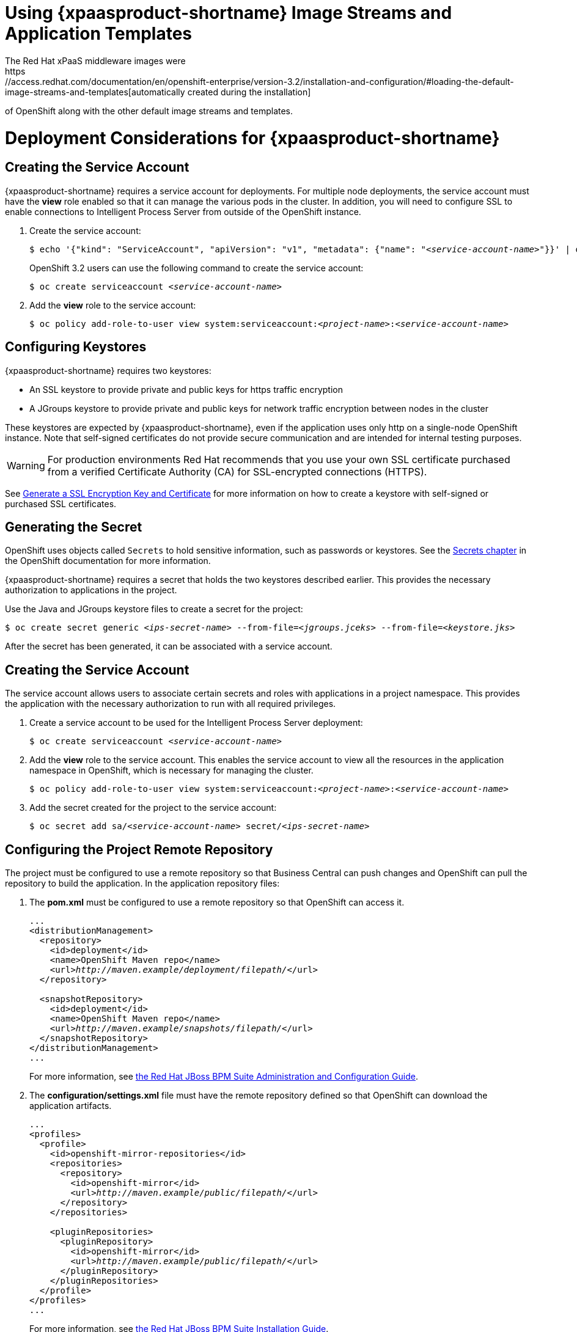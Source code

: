 = Using {xpaasproduct-shortname} Image Streams and Application Templates
The Red Hat xPaaS middleware images were
https://access.redhat.com/documentation/en/openshift-enterprise/version-3.2/installation-and-configuration/#loading-the-default-image-streams-and-templates[automatically created during the installation]
of OpenShift along with the other default image streams and templates.

= Deployment Considerations for {xpaasproduct-shortname}

== Creating the Service Account
{xpaasproduct-shortname} requires a service account for deployments. For multiple node deployments, the service account must have the *view* role enabled so that it can manage the various pods in the cluster. In addition, you will need to configure SSL to enable connections to Intelligent Process Server from outside of the OpenShift instance.

. Create the service account:
+
[subs="verbatim,macros"]
----
$ echo '{"kind": "ServiceAccount", "apiVersion": "v1", "metadata": {"name": "<pass:quotes[_service-account-name_]>"}}' | oc create -f -
----
+
OpenShift 3.2 users can use the following command to create the service account:
+
[subs="verbatim,macros"]
----
$ oc create serviceaccount <pass:quotes[_service-account-name_]>
----
. Add the *view* role to the service account:
+
[subs="verbatim,macros"]
----
$ oc policy add-role-to-user view system:serviceaccount:<pass:quotes[_project-name_]>:<pass:quotes[_service-account-name_]>
----

== Configuring Keystores 

{xpaasproduct-shortname} requires two keystores:

* An SSL keystore to provide private and public keys for https traffic encryption +
* A JGroups keystore to provide private and public keys for network traffic encryption between nodes in the cluster

These keystores are expected by {xpaasproduct-shortname}, even if the application uses only http on a single-node OpenShift instance. Note that self-signed certificates do not provide secure communication and are intended for internal testing purposes.

[WARNING]
For production environments Red Hat recommends that you use your own SSL certificate purchased from a verified Certificate Authority (CA) for SSL-encrypted connections (HTTPS).

See https://access.redhat.com/documentation/en-US/JBoss_Enterprise_Application_Platform/6.1/html-single/Security_Guide/index.html#Generate_a_SSL_Encryption_Key_and_Certificate[Generate a SSL Encryption Key and Certificate] for more information on how to create a keystore with self-signed or purchased SSL certificates.

== Generating the Secret

OpenShift uses objects called `Secrets` to hold sensitive information, such as passwords or keystores. See the https://access.redhat.com/documentation/en/openshift-enterprise/version-3.2/developer-guide/#dev-guide-secrets[Secrets chapter] in the OpenShift documentation for more information.

{xpaasproduct-shortname} requires a secret that holds the two keystores described earlier. This provides the necessary authorization to applications in the project.

Use the Java and JGroups keystore files to create a secret for the project:
[subs="verbatim,macros"]
----
$ oc create secret generic <pass:quotes[_ips-secret-name_]> --from-file=<pass:quotes[_jgroups.jceks_]> --from-file=<pass:quotes[_keystore.jks_]>
----

After the secret has been generated, it can be associated with a service account.

== Creating the Service Account

The service account allows users to associate certain secrets and roles with applications in a project namespace. This provides the application with the necessary authorization to run with all required privileges.

. Create a service account to be used for the Intelligent Process Server deployment:
+
[subs="verbatim,macros"]
----
$ oc create serviceaccount <pass:quotes[_service-account-name_]>
----
. Add the *view* role to the service account. This enables the service account to view all the resources in the application namespace in OpenShift, which is necessary for managing the cluster.
+
[subs="verbatim,macros"]
----
$ oc policy add-role-to-user view system:serviceaccount:<pass:quotes[_project-name_]>:<pass:quotes[_service-account-name_]>
----
. Add the secret created for the project to the service account:
+
[subs="verbatim,macros"]
----
$ oc secret add sa/<pass:quotes[_service-account-name_]> secret/<pass:quotes[_ips-secret-name_]>
----

== Configuring the Project Remote Repository

The project must be configured to use a remote repository so that Business Central can push changes and OpenShift can pull the repository to build the application.
In the application repository files:

. The *pom.xml* must be configured to use a remote repository so that OpenShift can access it.
+
[subs="verbatim,macros"]	
----
...
<distributionManagement>
  <repository>
    <id>deployment</id>
    <name>OpenShift Maven repo</name>
    <url>pass:quotes[_http://maven.example/deployment/filepath/_]</url>
  </repository>

  <snapshotRepository>
    <id>deployment</id>
    <name>OpenShift Maven repo</name>
    <url>pass:quotes[_http://maven.example/snapshots/filepath/_]</url>
  </snapshotRepository>
</distributionManagement>
...
----
+
For more information, see https://access.redhat.com/documentation/en-US/Red_Hat_JBoss_BPM_Suite/6.3/html/Administration_And_Configuration_Guide/Configuring_deployment_to_a_remote_Nexus_repository.html[the Red Hat JBoss BPM Suite Administration and Configuration Guide].
. The *configuration/settings.xml* file must have the remote repository defined so that OpenShift can download the application artifacts.
+
[subs="verbatim,macros"]
----
...
<profiles>
  <profile>
    <id>openshift-mirror-repositories</id>
    <repositories>
      <repository>
        <id>openshift-mirror</id>
        <url>pass:quotes[_http://maven.example/public/filepath/_]</url>
      </repository>
    </repositories>

    <pluginRepositories>
      <pluginRepository>
        <id>openshift-mirror</id>
        <url>pass:quotes[_http://maven.example/public/filepath/_]</url>
      </pluginRepository>
    </pluginRepositories>
  </profile>
</profiles>
...
----
+
For more information, see https://access.redhat.com/documentation/en-US/Red_Hat_JBoss_BPM_Suite/6.3/html/Installation_Guide/Using_the_JBoss_Integration_Maven_Repository_Local_Access.html[the Red Hat JBoss BPM Suite Installation Guide].
. The hidden *.s2i/environment* file defines the KIE container deployment, including which KIE jars to use and the location from which to retrieve them. When OpenShift deploys the built image, the pod name is derived from the deployment alias defined in this file:
+
[subs="verbatim,macros"]
----
KIE_CONTAINER_DEPLOYMENT=<alias>=<group_id>:<artifact_id>:<version>
----
+
For example:
+
----
KIE_CONTAINER_DEPLOYMENT=ApplicationTest=com.example.openshift:example_workflow:1.0
----

[[ds-updating-processes]]
= Updating Processes

Each image is built from a snapshot of a specific Maven repository. When a new process is added, or an existing process modified, a new image must be created and deployed for the modifications to take effect.

*Updating the Application* +
The *KIE_CONTAINER_DEVELOPMENT_OVERRIDE* variable can be used to explicitly override the *KIE_CONTAINER_DEPLOYMENT* variable set in the original deployment. +
When an application has been modified and is ready to be deployed, include the updated version details for the *KIE_CONTAINER_DEPLOYMENT_OVERRIDE* variable in the `.s2i/environment` file. This can then be pushed to your repository to be built as an image. +
Alternatively, start a binary build from the local repo: +
[subs="verbatim,macros"]
----
$ oc start-build <pass:quotes[_RulesTest_]> --from-repo=<pass:quotes[_/repository/filepath_]>
----

This sends the contents of the Git repository directly to OpenShift. If https://docs.openshift.com/enterprise/3.2/dev_guide/builds.html#incremental-builds[Incremental Builds] has been configured, the new build pulls the image previously used, extracts the Maven repository for the new pod, and downloads the missing content.

== Recreate Update Strategy

Use the https://docs.openshift.com/enterprise/3.2/dev_guide/deployments.html#recreate-strategy[Recreate Update Strategy] for the Intelligent Process Server deployment. This update strategy automatically scales down the old deployment to 0 and deploys the new version. After the new version is validated, the new deployment is automatically scaled up to the replica size of the old deployment.

The Recreate update strategy supports https://docs.openshift.com/enterprise/3.2/dev_guide/deployments.html#lifecycle-hooks[Lifecycle Hooks] and is set as the default update strategy in the Intelligent Process Server application templates.

[NOTE]
The Intelligent Process Server will be inactive during the Recreate update process, until the new deployment has been validated and scaled. During this period, REST clients may return *503 service unavailable* errors and A-MQ clients may experience *timeouts*.

[IMPORTANT]
The https://docs.openshift.com/enterprise/3.2/dev_guide/deployments.html#rolling-strategy[Rolling Update Strategy] is not supported for {xpaasproduct-shortname}. Although multiple concurrent versions of an application are supported in a deployment, a cluster can only support valid routing to pods of the same version.

[[Multiple-versions]]
= Multiple Concurrent Versions

An application may contain multiple concurrent KIE containers of different versions. Each container has a classloader environment and a unique identifier. The unique identifier is one of either a container ID or a deployment ID, which are synonymous.

Multiple versions are deployed using the *KIE_CONTAINER_DEPLOYMENT* variable, specifying the _<alias>=<group_id>:<artifact_id>:<version>_ for each version of the application, separated by a pipe ( *|* ) in the *.s2i/environment* file.

For example:
----
KIE_CONTAINER_DEPLOYMENT=ApplicationTest=com.example.openshift:example_workflow:1.0|ApplicationTest=com.example.openshift:example_workflow:1.1
----
would create the following:
----
KIE_CONTAINER_DEPLOYMENT=ApplicationTest=com.example.openshift:example_workflow:1.0|ApplicationTest=com.example.openshift:example_workflow:1.1
KIE_CONTAINER_DEPLOYMENT_ORIGINAL:
KIE_CONTAINER_DEPLOYMENT_OVERRIDE: ApplicationTest=com.example.openshift:example_workflow:1.0|ApplicationTest=com.example.openshift:example_workflow:1.1
KIE_CONTAINER_DEPLOYMENT_COUNT: 2
KIE_CONTAINER_ID_0: be690712c7a5808a0696926088ff18b2
KIE_CONTAINER_KJAR_GROUP_ID_0: com.example.openshift
KIE_CONTAINER_KJAR_ARTIFACT_ID_0: example_workflow
KIE_CONTAINER_KJAR_VERSION_0: 1.0
KIE_CONTAINER_ID_1: 72978ef7154f52df289ef01cbdb51c4d
KIE_CONTAINER_KJAR_GROUP_ID_1: com.example.openshift
KIE_CONTAINER_KJAR_ARTIFACT_ID_1: example_workflow
KIE_CONTAINER_KJAR_VERSION_1: 1.0
KIE_CONTAINER_REDIRECT_ENABLED: true
----
or, as represented in XML format:
----
<kie-server-state>
  <containers>
    <container>
      <containerId>be690712c7a5808a0696926088ff18b2</containerId>
      <releaseId>
        <groupId>com.example.openshift</groupId>
        <artifactId>example_workflow</artifactId>
        <version>1.0</version>
      </releaseId>
      <status>STARTED</status>
      <configItems/>
      <messages/>
    </container>
    <container>
      <containerId>72978ef7154f52df289ef01cbdb51c4d</containerId>
      <releaseId>
        <groupId>com.example.openshift</groupId>
        <artifactId>example_workflow</artifactId>
        <version>1.1</version>
      </releaseId>
      <status>STARTED</status>
      <configItems/>
      <messages/>
    </container>
  </containers>
</kie-server-state>
----

[IMPORTANT]
====
To deploy multiple concurrent versions, the *KIE_CONTAINER_REDIRECT_ENABLED* variable must be set to *true*. This variable defaults to *true* and only needs to be explicitly included in the *.s2i/environment* file if setting to *false*.

The *KIE_CONTAINER_REDIRECT_ENABLED* variable enables override of the container ID. When set to *true*, a unique md5 sum hash is generated from the _<alias>=<group_id>:<artifact_id>:<version>_ for each version of the application. It also enables link:#Alias-Redirection[alias redirection] so that client requests using the deployment alias are redirected to the container of the correct version.

If set to *false*, the deployment alias is used as the container ID and multiple concurrent versions are not possible. If multiple versions of an application are specified for *KIE_CONTAINER_DEPLOYMENT*, and *KIE_CONTAINER_REDIRECT_ENABLED* is set to *false*, only the latest version of the application will be deployed and link:#Alias-Redirection[alias redirection] will be disabled.

Changing the *KIE_CONTAINER_REDIRECT_ENABLED* variable in the *.s2i/environment* file of a running application generates a new container ID for the running application, which may make it incompatible with any clients using the old container ID.
====

== Container ID

The container ID is an md5 sum hash generated from the _<alias>=<group_id>:<artifact_id>:<version>_ of the application, and is used for client communication. In the case of multiple versions, each version of the application will have a unique container ID, but share the deployment alias name.


== Adding, Overriding, or Updating Multiple Versions

If an application has already been deployed, use the *KIE_CONTAINER_DEPLOYMENT_OVERRIDE* variable in the *.s2i/environment* file, and specify the _<alias>=<group_id>:<artifact_id>:<version>_ for each version of the application to override the *KIE_CONTAINER_DEPLOYMENT* variable in the json application template. This is useful for preserving older versions of an application that are still in use.

For example, the _ApplicationTest_ application example:
----
KIE_CONTAINER_DEPLOYMENT=ApplicationTest=com.example.openshift:example_workflow:1.0
----

To maintain this version of the application, but to add an updated version, update the *.s2i/environment* file:
----
KIE_CONTAINER_DEPLOYMENT_OVERRIDE=ApplicationTest=com.example.openshift:example_workflow:1.0|ApplicationTest=com.example.openshift:example_workflow:1.1
----

See link:#Tutorial-Adding_Updgraded_Version[Example Workflow: Deploying an Updated Version Concurrently with Original Application] for an example on deploying an updated application alongside the older version.


[[Request-Targeting]]
== Request Targeting for Multiple Versions

In most cases, clients must target a particular container by name to execute server-side functions. This can be done by specifying the full deployment name, the container ID hash, or the deployment alias.

For example:

* Full Deployment Name: _ApplicationTest=com.example.openshift:example_workflow:1.0_
* Container ID Hash: _be690712c7a5808a0696926088ff18b2_
* Deployment Alias: _ApplicationTest_

Specifying either the full deployment name or the container ID targets the appropriate container. Specifying the deployment alias, which is used by all the containers in the KIE server, requires a multi-stage resolution process to target the correct version container.

[[Alias-Redirection]]
== Alias Redirection

In a multi-version deployment, all applications share the same deployment alias. Requests that use the deployment alias of the application require a resolution process in order to redirect the request to the container of the correct version.

*Resolution Process Hierarchy*

The multi-stage resolution process depends on the method invoked by the client, and the ID associated with the request:

Process Hierarchy (in descending order):

. Process Instance ID (specific to IPS/BPM)
. Correlation Key (specific to IPS/BPM)
. Task Instance ID (specific to IPS/BPM)
. Work Item ID (specific to IPS/BPM)
. Job Request ID (specific to IPS/BPM)
. Conversation ID
. Default Container ID

*Clients*

Multiple clients can be used to invoke the server, depending on the client interaction type:

[cols="2*", options="header"]
|===
|Client
|Interaction
|*KIE interaction*
|org.kie.server.client.KieServicesClient

|*Intelligent Process Server interaction*
|org.kie.server.client.ProcessServicesClient +
org.kie.server.client.JobServicesClient +
org.kie.server.client.QueryServicesClient +
org.kie.server.client.UserTaskServicesClient
|===

*Conversation ID*

A conversation represents interactions between KIE Services Java clients and the server. When a client initiates a conversation, the response from the server includes an encoded multi-part heading. The client will then use this heading in subsequent requests to the server. This conversation header contains the conversation ID, which is used by the Servlet Filter in the REST interface, or the EJB Interceptor in the JMS interface, to determine the correct version of the application to invoke.

[WARNING]
====
Due to a bug in the KIE client, client classes do not share the conversation ID for all services and therefore, users will be unable to complete the conversation. This issue is fixed in BPM Suite 6.3.1 or higher. It is recommended that you use this version of BPM Suite in your BOM file, as shown here:

----
<dependencyManagement>
  <dependencies>
    <dependency>
      <groupId>org.jboss.bom.brms</groupId>
        <artifactId>jboss-brms-bpmsuite-platform-bom</artifactId>
          <version>6.3.1.GA-redhat-2</version>
            <type>pom</type>
            <scope>import</scope>
        </dependency>
    </dependencies>
</dependencyManagement>
----
====

*Default Container ID*

The final stage in the process hierarchy is the default container ID. If a specific container ID cannot be resolved, the default container ID is determined as the application with the latest version (based on _<alias>=<group_id>:<artifact_id>:<version>_).

= Running and Configuring the Intelligent Process Server xPaas Image

You can make changes to the Intelligent Process Server configuration in the xPaaS image using either the S2I templates, or by using a modified Intelligent Process Server image.

== Using the Intelligent Process Server xPaaS Image Source-to-Image (S2I) Process

The recommended method to run and configure the OpenShift Intelligent Process Server xPaaS image is to use the OpenShift S2I process together with the application template parameters and environment variables.

The S2I process for the Intelligent Process Server xPaaS image works as follows:

. If there is a *_pom.xml_* file in the source repository, a Maven build is triggered with the contents of `*$MAVEN_ARGS*` environment variable.

* By default, the `package` goal is used with the `openshift` profile, including the system properties for skipping tests (`*-DskipTests*`) and enabling the Red Hat GA repository (`*-Dcom.redhat.xpaas.repo.redhatga*`).

. The results of a successful Maven build are installed into the local Maven repository, *_/home/jboss/.m2/repository/_*, along with all dependencies for offline usage.  The Intelligent Process Server xPaaS Image will load the created kjars from this local repository.

* In addition to kjars resulting from the Maven build, any kjars found in the deployments source directory will also be installed into the local Maven repository.  Kjars do not end up in the *_EAP_HOME/standalone/deployments/_* directory.

. Any JAR (that is not a kjar), WAR, and EAR in the *_deployments_* source repository directory will be copied to the *_EAP_HOME/standalone/deployments_* directory and subsequently deployed using the JBoss EAP deployment scanner.

. All files in the *_configuration_* source repository directory are copied to *_EAP_HOME/standalone/configuration_*.

[NOTE]
If you want to use a custom JBoss EAP configuration file, it should be named *_standalone-openshift.xml_*.
. All files in the *_modules_* source repository directory are copied to *_EAP_HOME/modules_*.

Refer to the xref:../reference/reference.adoc#ips-artifact-repository-mirrors-section[Artifact Repository Mirrors] section for additional guidance on how to instruct the S2I process to utilize the custom Maven artifacts repository mirror.


== Binary Builds

To deploy existing applications on OpenShift, you can use the link:https://docs.openshift.com/container-platform/latest/dev_guide/builds/build_inputs.html#binary-source[binary source] capability.

_Prerequisite:_

[upperalpha]
. *Get the application archive or build the application locally.*
+
The following example uses both the link:https://github.com/jboss-openshift/openshift-quickstarts/tree/master/processserver/library[library] and link:https://github.com/jboss-openshift/openshift-quickstarts/tree/master/processserver/library-client[library-client] quickstarts.
+
* Clone the source code.
+
[subs="verbatim,macros"]
----
$ git clone https://github.com/jboss-openshift/openshift-quickstarts.git
----
+
* link:https://access.redhat.com/documentation/en-us/red_hat_jboss_enterprise_application_platform/7.0/html-single/development_guide/#use_the_maven_repository[Configure] the link:https://access.redhat.com/maven-repository[Red Hat JBoss Middleware Maven repository].
+
* Build the application -- both the *library* and *library-client* quickstarts.
+
[NOTE]
====
The `mvn clean package` command output below has been shortened to contain just selected information.
====
+
[subs="verbatim,macros"]
----
$ cd openshift-quickstarts/processserver/
----
+
[subs="verbatim,macros"]
----
$ mvn clean package
[INFO] Scanning for projects...
...
[INFO]
[INFO] --- maven-jar-plugin:2.4:jar (default-jar) @ processserver-timerprocess ---
[INFO] Building jar: /tmp/openshift-quickstarts/processserver/timerprocess/target/processserver-timerprocess-1.4.0.Final.jar
[INFO]
[INFO] ------------------------------------------------------------------------
[INFO] Building OpenShift Quickstarts: Intelligent Process Server: Parent 1.4.0.Final
[INFO] ------------------------------------------------------------------------
[INFO]
[INFO] --- maven-clean-plugin:2.5:clean (default-clean) @ processserver-parent ---
[INFO] ------------------------------------------------------------------------
[INFO] Reactor Summary:
[INFO]
[INFO] OpenShift Quickstarts: Intelligent Process Server: Library SUCCESS [  1.212 s]
[INFO] OpenShift Quickstarts: Intelligent Process Server: Library - Client SUCCESS [  7.827 s]
[INFO] OpenShift Quickstarts: Intelligent Process Server: Timer Process SUCCESS [  1.965 s]
[INFO] OpenShift Quickstarts: Intelligent Process Server: Parent SUCCESS [  0.002 s]
[INFO] ------------------------------------------------------------------------
[INFO] BUILD SUCCESS
[INFO] ------------------------------------------------------------------------
[INFO] Total time: 11.759 s
[INFO] Finished at: 2017-06-05T10:26:06+02:00
[INFO] Final Memory: 57M/598M
[INFO] ------------------------------------------------------------------------
----

[[directory-structure-binary-builds]]
[upperalpha, start=2]
. *Prepare the directory structure on the local file system.*
+
Application archives in the *deployments/* subdirectory of the main binary build directory are copied directly to the xref:standard-deployments-folder[standard deployments folder] of the image being built on OpenShift. For the application to deploy, the directory hierarchy containing the web application data must be correctly structured.
+
Create main directory for the binary build on the local file system and *deployments/* subdirectory within it. Copy both the previously built JAR archive for the *library* quickstart (`processserver-library-1.4.0.Final.jar`), and WAR archive for the *library-client* quickstart (`processserver-library-client-1.4.0.Final.war`) to the *deployments/* subdirectory:
+
[subs="verbatim,macros"]
----
$ ls
library  library-client  pom.xml  timerprocess
----
+
[subs="verbatim,macros"]
----
$ mkdir -p ps-bin-demo/deployments
----
+
[subs="verbatim,macros"]
----
$ cp library/target/processserver-library-1.4.0.Final.jar ps-bin-demo/deployments/
----
+
[subs="verbatim,macros"]
----
$ cp library-client/target/processserver-library-client-1.4.0.Final.war ps-bin-demo/deployments/
----
+
[[standard-deployments-folder]]
[NOTE]
====
Location of the standard deployments directory depends on the underlying base image, that was used to deploy the application. See the following table:

.Standard Location of the Deployments Directory
[cols="2", options="header"]
|===
| Name of the Underlying Base Image(s) | Standard Location of the Deployments Directory

| EAP for OpenShift 6.4 and 7.0 | *_$JBOSS_HOME/standalone/deployments_*

| Java S2I for OpenShift | *_/deployments_*

| JWS for OpenShift | *_$JWS_HOME/webapps_*

|===
====

*Perform the following steps to run application consisting of binary input on OpenShift:*

. Login into OpenShift instance.
+
[subs="verbatim,macros"]
----
$ oc login
----
. Create a new project.
+
[subs="verbatim,macros"]
----
$ oc new-project ps-bin-demo
----
. (Optional) Identify the image stream for the particular image.
+
[subs="verbatim,macros"]
----
$ oc get is -n openshift | grep ^jboss-process | cut -f1 -d ' '
jboss-processserver63-openshift
----
. Create new binary build, specifying image stream and application name.
+
[NOTE]
====
You can change the default user name and password to access the REST interface of the KIE server by providing custom values for *_KIE_SERVER_USER_* and *_KIE_SERVER_PASSWORD_* environment variables.
====
+
[[kie-server-credentials]]
[subs="verbatim,macros"]
----
$ oc new-build --binary=true \
--name=ps-l-app \
--image-stream=jboss-processserver63-openshift \
-e KIE_SERVER_USER=kieserveruser \
-e KIE_SERVER_PASSWORD=kieserverPwd1!
--> Found image 78c88f3 (2 months old) in image stream "openshift/jboss-processserver63-openshift" under tag "latest" for "jboss-processserver63-openshift"

    JBoss BPMS Intelligent Process Server 6.3
    -----------------------------------------
    Platform for executing business rules on JBoss BPMS Intelligent Process Server 6.3.

    Tags: builder, processserver, processserver6

    * A source build using binary input will be created
      * The resulting image will be pushed to image stream "ps-l-app:latest"
      * A binary build was created, use 'start-build --from-dir' to trigger a new build

--> Creating resources with label build=ps-l-app ...
    imagestream "ps-l-app" created
    buildconfig "ps-l-app" created
--> Success
----
. Start the binary build. Instruct `oc` executable to use main directory of the binary build we created xref:directory-structure-binary-builds[in previous step] as the directory containing binary input for the OpenShift build.
+
[NOTE]
====
The output of the next command has been shortened for brevity.
====
+
[subs="verbatim,macros"]
----
$ oc start-build ps-l-app \
--from-dir=./ps-bin-demo/ \
--follow
Uploading directory "ps-bin-demo" as binary input for the build ...
build "ps-l-app-1" started
Receiving source from STDIN as archive ...
Copying all war artifacts from /home/jboss/source/. directory into /opt/eap/standalone/deployments for later deployment...
Copying all ear artifacts from /home/jboss/source/. directory into /opt/eap/standalone/deployments for later deployment...
Copying all rar artifacts from /home/jboss/source/. directory into /opt/eap/standalone/deployments for later deployment...
Copying all jar artifacts from /home/jboss/source/. directory into /opt/eap/standalone/deployments for later deployment...
Copying all war artifacts from /home/jboss/source/deployments directory into /opt/eap/standalone/deployments for later deployment...
'/home/jboss/source/deployments/processserver-library-client-1.4.0.Final.war' -> '/opt/eap/standalone/deployments/processserver-library-client-1.4.0.Final.war'
Copying all ear artifacts from /home/jboss/source/deployments directory into /opt/eap/standalone/deployments for later deployment...
Copying all rar artifacts from /home/jboss/source/deployments directory into /opt/eap/standalone/deployments for later deployment...
Copying all jar artifacts from /home/jboss/source/deployments directory into /opt/eap/standalone/deployments for later deployment...
'/home/jboss/source/deployments/processserver-library-1.4.0.Final.jar' -> '/opt/eap/standalone/deployments/processserver-library-1.4.0.Final.jar'
/opt/eap/standalone/deployments/processserver-library-1.4.0.Final.jar is a kjar
...
INFO: org.openshift.quickstarts:processserver-library:1.4.0.Final verified.
Pushing image 172.30.82.129:5000/ps-bin-demo/ps-l-app:latest ...
Pushed 0/9 layers, 0% complete
Pushed 1/9 layers, 12% complete
Pushed 2/9 layers, 33% complete
Pushed 3/9 layers, 45% complete
Pushed 4/9 layers, 64% complete
Pushed 5/9 layers, 71% complete
Pushed 6/9 layers, 80% complete
Pushed 7/9 layers, 88% complete
Pushed 8/9 layers, 100% complete
Pushed 9/9 layers, 100% complete
Push successful
----
. Create a new OpenShift application based on the build.
+
[subs="verbatim,macros"]
----
$ oc new-app ps-l-app
--> Found image 65a8367 (About a minute old) in image stream "ps-bin-demo/ps-l-app" under tag "latest" for "ps-l-app"

    ps-bin-demo/ps-l-app-1:0af8685b
    -------------------------------
    Platform for executing business rules on JBoss BPMS Intelligent Process Server 6.3.

    Tags: builder, processserver, processserver6

    * This image will be deployed in deployment config "ps-l-app"
    * Ports 8080/tcp, 8443/tcp, 8778/tcp will be load balanced by service "ps-l-app"
      * Other containers can access this service through the hostname "ps-l-app"

--> Creating resources ...
    deploymentconfig "ps-l-app" created
    service "ps-l-app" created
--> Success
    Run 'oc status' to view your app.
----
. Expose the service as route.
+
[subs="verbatim,macros"]
----
$ oc get svc -o name
service/ps-l-app
----
+
[subs="verbatim,macros"]
----
$ oc expose svc/ps-l-app
route "ps-l-app" exposed
----
+
[subs="verbatim,macros"]
----
$ oc get route
NAME       HOST/PORT                                    PATH      SERVICES   PORT       TERMINATION   WILDCARD
ps-l-app   ps-l-app-ps-bin-demo.openshift.example.com             ps-l-app   8080-tcp                 None
----
. Access the application.
+
You can get the list of available query string arguments of the *library* application by accessing the URL *\http://ps-l-app-ps-bin-demo.openshift.example.com/library*.
+
Run the *library-client* servlet using the URL *\http://ps-l-app-ps-bin-demo.openshift.example.com/library?command=runLocal*.
+
[NOTE]
====
You may verify the current KIE server state by accessing dedicated *server/* page of the REST API: *\http://ps-l-app-ps-bin-demo.openshift.example.com/kie-server/services/rest/server*. Use xref:kie-server-credentials[aforementioned] user name and password to access this page (or any REST API method of the server in general).
====
